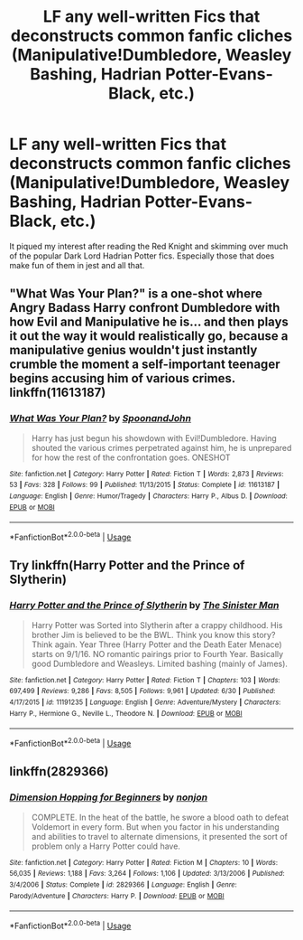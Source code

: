 #+TITLE: LF any well-written Fics that deconstructs common fanfic cliches (Manipulative!Dumbledore, Weasley Bashing, Hadrian Potter-Evans-Black, etc.)

* LF any well-written Fics that deconstructs common fanfic cliches (Manipulative!Dumbledore, Weasley Bashing, Hadrian Potter-Evans-Black, etc.)
:PROPERTIES:
:Author: FallenMcFallen
:Score: 20
:DateUnix: 1531812901.0
:DateShort: 2018-Jul-17
:FlairText: Request
:END:
It piqued my interest after reading the Red Knight and skimming over much of the popular Dark Lord Hadrian Potter fics. Especially those that does make fun of them in jest and all that.


** "What Was Your Plan?" is a one-shot where Angry Badass Harry confront Dumbledore with how Evil and Manipulative he is... and then plays it out the way it would realistically go, because a manipulative genius wouldn't just instantly crumble the moment a self-important teenager begins accusing him of various crimes. linkffn(11613187)
:PROPERTIES:
:Author: Dina-M
:Score: 21
:DateUnix: 1531827933.0
:DateShort: 2018-Jul-17
:END:

*** [[https://www.fanfiction.net/s/11613187/1/][*/What Was Your Plan?/*]] by [[https://www.fanfiction.net/u/7288663/SpoonandJohn][/SpoonandJohn/]]

#+begin_quote
  Harry has just begun his showdown with Evil!Dumbledore. Having shouted the various crimes perpetrated against him, he is unprepared for how the rest of the confrontation goes. ONESHOT
#+end_quote

^{/Site/:} ^{fanfiction.net} ^{*|*} ^{/Category/:} ^{Harry} ^{Potter} ^{*|*} ^{/Rated/:} ^{Fiction} ^{T} ^{*|*} ^{/Words/:} ^{2,873} ^{*|*} ^{/Reviews/:} ^{53} ^{*|*} ^{/Favs/:} ^{328} ^{*|*} ^{/Follows/:} ^{99} ^{*|*} ^{/Published/:} ^{11/13/2015} ^{*|*} ^{/Status/:} ^{Complete} ^{*|*} ^{/id/:} ^{11613187} ^{*|*} ^{/Language/:} ^{English} ^{*|*} ^{/Genre/:} ^{Humor/Tragedy} ^{*|*} ^{/Characters/:} ^{Harry} ^{P.,} ^{Albus} ^{D.} ^{*|*} ^{/Download/:} ^{[[http://www.ff2ebook.com/old/ffn-bot/index.php?id=11613187&source=ff&filetype=epub][EPUB]]} ^{or} ^{[[http://www.ff2ebook.com/old/ffn-bot/index.php?id=11613187&source=ff&filetype=mobi][MOBI]]}

--------------

*FanfictionBot*^{2.0.0-beta} | [[https://github.com/tusing/reddit-ffn-bot/wiki/Usage][Usage]]
:PROPERTIES:
:Author: FanfictionBot
:Score: 6
:DateUnix: 1531827947.0
:DateShort: 2018-Jul-17
:END:


** Try linkffn(Harry Potter and the Prince of Slytherin)
:PROPERTIES:
:Author: XeshTrill
:Score: 16
:DateUnix: 1531820178.0
:DateShort: 2018-Jul-17
:END:

*** [[https://www.fanfiction.net/s/11191235/1/][*/Harry Potter and the Prince of Slytherin/*]] by [[https://www.fanfiction.net/u/4788805/The-Sinister-Man][/The Sinister Man/]]

#+begin_quote
  Harry Potter was Sorted into Slytherin after a crappy childhood. His brother Jim is believed to be the BWL. Think you know this story? Think again. Year Three (Harry Potter and the Death Eater Menace) starts on 9/1/16. NO romantic pairings prior to Fourth Year. Basically good Dumbledore and Weasleys. Limited bashing (mainly of James).
#+end_quote

^{/Site/:} ^{fanfiction.net} ^{*|*} ^{/Category/:} ^{Harry} ^{Potter} ^{*|*} ^{/Rated/:} ^{Fiction} ^{T} ^{*|*} ^{/Chapters/:} ^{103} ^{*|*} ^{/Words/:} ^{697,499} ^{*|*} ^{/Reviews/:} ^{9,286} ^{*|*} ^{/Favs/:} ^{8,505} ^{*|*} ^{/Follows/:} ^{9,961} ^{*|*} ^{/Updated/:} ^{6/30} ^{*|*} ^{/Published/:} ^{4/17/2015} ^{*|*} ^{/id/:} ^{11191235} ^{*|*} ^{/Language/:} ^{English} ^{*|*} ^{/Genre/:} ^{Adventure/Mystery} ^{*|*} ^{/Characters/:} ^{Harry} ^{P.,} ^{Hermione} ^{G.,} ^{Neville} ^{L.,} ^{Theodore} ^{N.} ^{*|*} ^{/Download/:} ^{[[http://www.ff2ebook.com/old/ffn-bot/index.php?id=11191235&source=ff&filetype=epub][EPUB]]} ^{or} ^{[[http://www.ff2ebook.com/old/ffn-bot/index.php?id=11191235&source=ff&filetype=mobi][MOBI]]}

--------------

*FanfictionBot*^{2.0.0-beta} | [[https://github.com/tusing/reddit-ffn-bot/wiki/Usage][Usage]]
:PROPERTIES:
:Author: FanfictionBot
:Score: 2
:DateUnix: 1531820195.0
:DateShort: 2018-Jul-17
:END:


** linkffn(2829366)
:PROPERTIES:
:Author: Lord_Anarchy
:Score: 7
:DateUnix: 1531829053.0
:DateShort: 2018-Jul-17
:END:

*** [[https://www.fanfiction.net/s/2829366/1/][*/Dimension Hopping for Beginners/*]] by [[https://www.fanfiction.net/u/649528/nonjon][/nonjon/]]

#+begin_quote
  COMPLETE. In the heat of the battle, he swore a blood oath to defeat Voldemort in every form. But when you factor in his understanding and abilities to travel to alternate dimensions, it presented the sort of problem only a Harry Potter could have.
#+end_quote

^{/Site/:} ^{fanfiction.net} ^{*|*} ^{/Category/:} ^{Harry} ^{Potter} ^{*|*} ^{/Rated/:} ^{Fiction} ^{M} ^{*|*} ^{/Chapters/:} ^{10} ^{*|*} ^{/Words/:} ^{56,035} ^{*|*} ^{/Reviews/:} ^{1,188} ^{*|*} ^{/Favs/:} ^{3,264} ^{*|*} ^{/Follows/:} ^{1,106} ^{*|*} ^{/Updated/:} ^{3/13/2006} ^{*|*} ^{/Published/:} ^{3/4/2006} ^{*|*} ^{/Status/:} ^{Complete} ^{*|*} ^{/id/:} ^{2829366} ^{*|*} ^{/Language/:} ^{English} ^{*|*} ^{/Genre/:} ^{Parody/Adventure} ^{*|*} ^{/Characters/:} ^{Harry} ^{P.} ^{*|*} ^{/Download/:} ^{[[http://www.ff2ebook.com/old/ffn-bot/index.php?id=2829366&source=ff&filetype=epub][EPUB]]} ^{or} ^{[[http://www.ff2ebook.com/old/ffn-bot/index.php?id=2829366&source=ff&filetype=mobi][MOBI]]}

--------------

*FanfictionBot*^{2.0.0-beta} | [[https://github.com/tusing/reddit-ffn-bot/wiki/Usage][Usage]]
:PROPERTIES:
:Author: FanfictionBot
:Score: 3
:DateUnix: 1531829065.0
:DateShort: 2018-Jul-17
:END:

